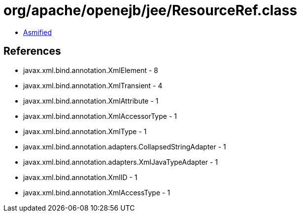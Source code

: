 = org/apache/openejb/jee/ResourceRef.class

 - link:ResourceRef-asmified.java[Asmified]

== References

 - javax.xml.bind.annotation.XmlElement - 8
 - javax.xml.bind.annotation.XmlTransient - 4
 - javax.xml.bind.annotation.XmlAttribute - 1
 - javax.xml.bind.annotation.XmlAccessorType - 1
 - javax.xml.bind.annotation.XmlType - 1
 - javax.xml.bind.annotation.adapters.CollapsedStringAdapter - 1
 - javax.xml.bind.annotation.adapters.XmlJavaTypeAdapter - 1
 - javax.xml.bind.annotation.XmlID - 1
 - javax.xml.bind.annotation.XmlAccessType - 1
